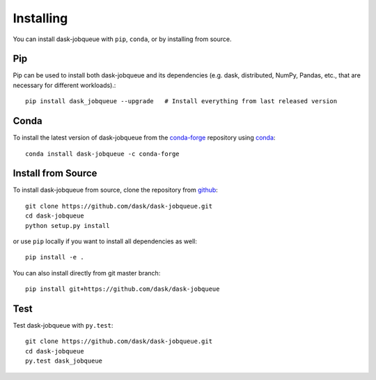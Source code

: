 Installing
==========

You can install dask-jobqueue with ``pip``, ``conda``, or by installing from source.

Pip
---

Pip can be used to install both dask-jobqueue and its dependencies (e.g. dask,
distributed,  NumPy, Pandas, etc., that are necessary for different
workloads).::

   pip install dask_jobqueue --upgrade   # Install everything from last released version

Conda
-----

To install the latest version of dask-jobqueue from the
`conda-forge <https://conda-forge.github.io/>`_ repository using
`conda <https://www.anaconda.com/downloads>`_::

    conda install dask-jobqueue -c conda-forge

Install from Source
-------------------

To install dask-jobqueue from source, clone the repository from `github
<https://github.com/dask/dask-jobqueue>`_::

    git clone https://github.com/dask/dask-jobqueue.git
    cd dask-jobqueue
    python setup.py install

or use ``pip`` locally if you want to install all dependencies as well::

    pip install -e .

You can also install directly from git master branch::

    pip install git+https://github.com/dask/dask-jobqueue


Test
----

Test dask-jobqueue with ``py.test``::

    git clone https://github.com/dask/dask-jobqueue.git
    cd dask-jobqueue
    py.test dask_jobqueue
